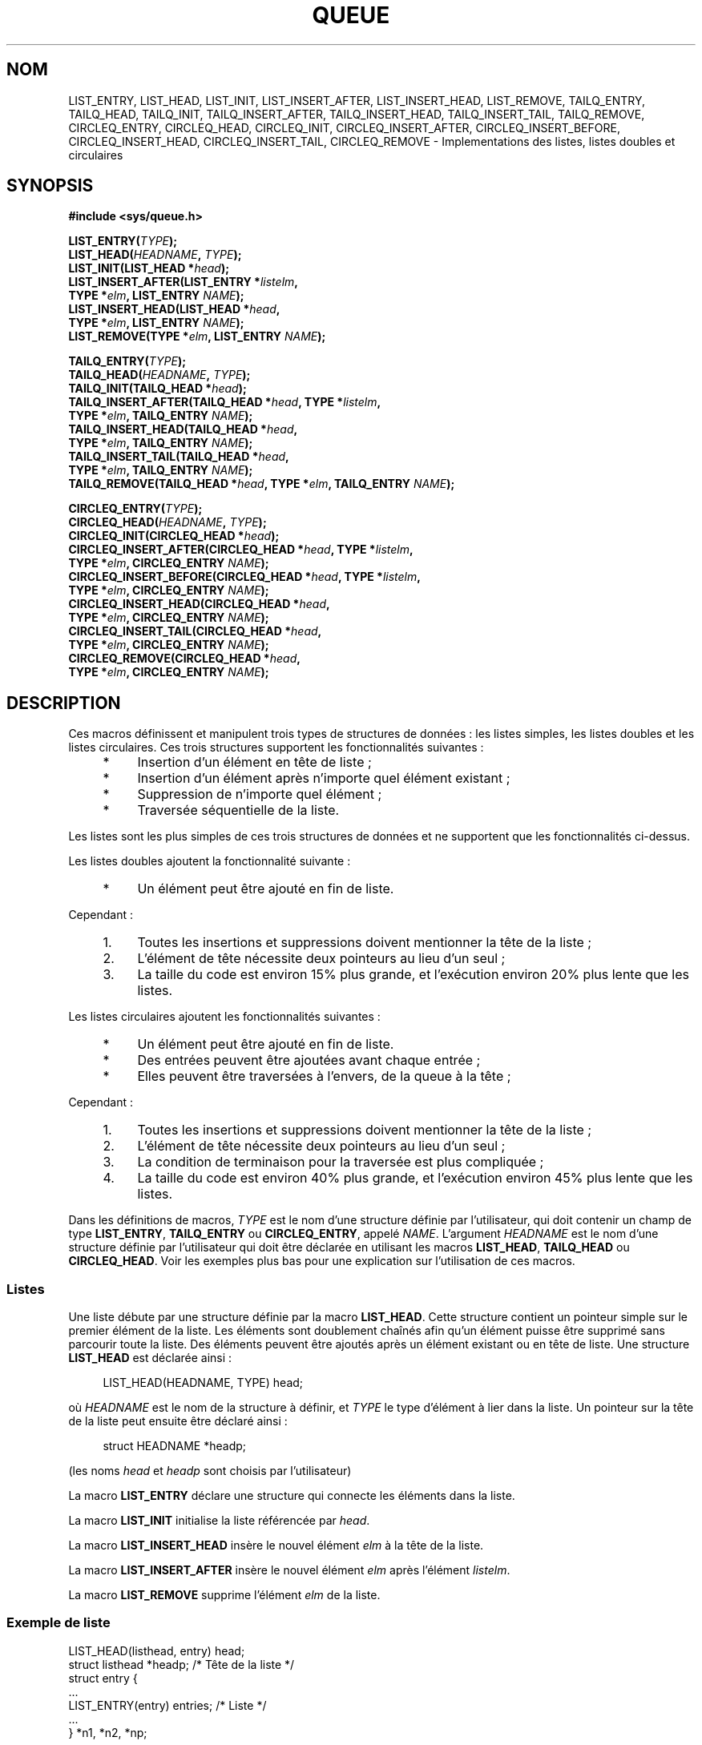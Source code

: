 .\" Copyright (c) 1993
.\"     The Regents of the University of California.  All rights reserved.
.\"
.\" Redistribution and use in source and binary forms, with or without
.\" modification, are permitted provided that the following conditions
.\" are met:
.\" 1. Redistributions of source code must retain the above copyright
.\"    notice, this list of conditions and the following disclaimer.
.\" 2. Redistributions in binary form must reproduce the above copyright
.\"    notice, this list of conditions and the following disclaimer in the
.\"    documentation and/or other materials provided with the distribution.
.\" 3. All advertising materials mentioning features or use of this software
.\"    must display the following acknowledgement:
.\"     This product includes software developed by the University of
.\"     California, Berkeley and its contributors.
.\" 4. Neither the name of the University nor the names of its contributors
.\"    may be used to endorse or promote products derived from this software
.\"    without specific prior written permission.
.\"
.\" THIS SOFTWARE IS PROVIDED BY THE REGENTS AND CONTRIBUTORS ``AS IS'' AND
.\" ANY EXPRESS OR IMPLIED WARRANTIES, INCLUDING, BUT NOT LIMITED TO, THE
.\" IMPLIED WARRANTIES OF MERCHANTABILITY AND FITNESS FOR A PARTICULAR PURPOSE
.\" ARE DISCLAIMED.  IN NO EVENT SHALL THE REGENTS OR CONTRIBUTORS BE LIABLE
.\" FOR ANY DIRECT, INDIRECT, INCIDENTAL, SPECIAL, EXEMPLARY, OR CONSEQUENTIAL
.\" DAMAGES (INCLUDING, BUT NOT LIMITED TO, PROCUREMENT OF SUBSTITUTE GOODS
.\" OR SERVICES; LOSS OF USE, DATA, OR PROFITS; OR BUSINESS INTERRUPTION)
.\" HOWEVER CAUSED AND ON ANY THEORY OF LIABILITY, WHETHER IN CONTRACT, STRICT
.\" LIABILITY, OR TORT (INCLUDING NEGLIGENCE OR OTHERWISE) ARISING IN ANY WAY
.\" OUT OF THE USE OF THIS SOFTWARE, EVEN IF ADVISED OF THE POSSIBILITY OF
.\" SUCH DAMAGE.
.\"
.\"     @(#)queue.3     8.2 (Berkeley) 1/24/94
.\"
.\" hch, 2002-03-25
.\" 2007-12-08, mtk, Converted from mdoc to man macros
.\"
.\"*******************************************************************
.\"
.\" This file was generated with po4a. Translate the source file.
.\"
.\"*******************************************************************
.TH QUEUE 3 "28 décembre 2007" Linux "Manuel du programmeur Linux"
.SH NOM
LIST_ENTRY, LIST_HEAD, LIST_INIT, LIST_INSERT_AFTER, LIST_INSERT_HEAD,
LIST_REMOVE, TAILQ_ENTRY, TAILQ_HEAD, TAILQ_INIT, TAILQ_INSERT_AFTER,
TAILQ_INSERT_HEAD, TAILQ_INSERT_TAIL, TAILQ_REMOVE, CIRCLEQ_ENTRY,
CIRCLEQ_HEAD, CIRCLEQ_INIT, CIRCLEQ_INSERT_AFTER, CIRCLEQ_INSERT_BEFORE,
CIRCLEQ_INSERT_HEAD, CIRCLEQ_INSERT_TAIL, CIRCLEQ_REMOVE \- Implementations
des listes, listes doubles et circulaires
.SH SYNOPSIS
.nf
\fB#include <sys/queue.h>\fP

\fBLIST_ENTRY(\fP\fITYPE\fP\fB);\fP
\fBLIST_HEAD(\fP\fIHEADNAME\fP\fB, \fP\fITYPE\fP\fB);\fP
\fBLIST_INIT(LIST_HEAD *\fP\fIhead\fP\fB);\fP
\fBLIST_INSERT_AFTER(LIST_ENTRY *\fP\fIlistelm\fP\fB, \fP
\fB                TYPE *\fP\fIelm\fP\fB, LIST_ENTRY \fP\fINAME\fP\fB);\fP
\fBLIST_INSERT_HEAD(LIST_HEAD *\fP\fIhead\fP\fB, \fP
\fB                TYPE *\fP\fIelm\fP\fB, LIST_ENTRY \fP\fINAME\fP\fB);\fP
\fBLIST_REMOVE(TYPE *\fP\fIelm\fP\fB, LIST_ENTRY \fP\fINAME\fP\fB);\fP

\fBTAILQ_ENTRY(\fP\fITYPE\fP\fB);\fP
\fBTAILQ_HEAD(\fP\fIHEADNAME\fP\fB, \fP\fITYPE\fP\fB);\fP
\fBTAILQ_INIT(TAILQ_HEAD *\fP\fIhead\fP\fB);\fP
\fBTAILQ_INSERT_AFTER(TAILQ_HEAD *\fP\fIhead\fP\fB, TYPE *\fP\fIlistelm\fP\fB, \fP
\fB                TYPE *\fP\fIelm\fP\fB, TAILQ_ENTRY \fP\fINAME\fP\fB);\fP
\fBTAILQ_INSERT_HEAD(TAILQ_HEAD *\fP\fIhead\fP\fB, \fP
\fB                TYPE *\fP\fIelm\fP\fB, TAILQ_ENTRY \fP\fINAME\fP\fB);\fP
\fBTAILQ_INSERT_TAIL(TAILQ_HEAD *\fP\fIhead\fP\fB, \fP
\fB                TYPE *\fP\fIelm\fP\fB, TAILQ_ENTRY \fP\fINAME\fP\fB);\fP
\fBTAILQ_REMOVE(TAILQ_HEAD *\fP\fIhead\fP\fB, TYPE *\fP\fIelm\fP\fB, TAILQ_ENTRY \fP\fINAME\fP\fB);\fP

\fBCIRCLEQ_ENTRY(\fP\fITYPE\fP\fB);\fP
\fBCIRCLEQ_HEAD(\fP\fIHEADNAME\fP\fB, \fP\fITYPE\fP\fB);\fP
\fBCIRCLEQ_INIT(CIRCLEQ_HEAD *\fP\fIhead\fP\fB);\fP
\fBCIRCLEQ_INSERT_AFTER(CIRCLEQ_HEAD *\fP\fIhead\fP\fB, TYPE *\fP\fIlistelm\fP\fB, \fP
\fB                TYPE *\fP\fIelm\fP\fB, CIRCLEQ_ENTRY \fP\fINAME\fP\fB);\fP
\fBCIRCLEQ_INSERT_BEFORE(CIRCLEQ_HEAD *\fP\fIhead\fP\fB, TYPE *\fP\fIlistelm\fP\fB, \fP
\fB                TYPE *\fP\fIelm\fP\fB, CIRCLEQ_ENTRY \fP\fINAME\fP\fB);\fP
\fBCIRCLEQ_INSERT_HEAD(CIRCLEQ_HEAD *\fP\fIhead\fP\fB, \fP
\fB                TYPE *\fP\fIelm\fP\fB, CIRCLEQ_ENTRY \fP\fINAME\fP\fB);\fP
\fBCIRCLEQ_INSERT_TAIL(CIRCLEQ_HEAD *\fP\fIhead\fP\fB, \fP
\fB                TYPE *\fP\fIelm\fP\fB, CIRCLEQ_ENTRY \fP\fINAME\fP\fB);\fP
\fBCIRCLEQ_REMOVE(CIRCLEQ_HEAD *\fP\fIhead\fP\fB, \fP
\fB                TYPE *\fP\fIelm\fP\fB, CIRCLEQ_ENTRY \fP\fINAME\fP\fB);\fP
.fi
.SH DESCRIPTION
Ces macros définissent et manipulent trois types de structures de données\ :
les listes simples, les listes doubles et les listes circulaires. Ces trois
structures supportent les fonctionnalités suivantes\ :
.sp
.RS 4
.PD 0
.IP * 4
Insertion d'un élément en tête de liste\ ;
.IP *
Insertion d'un élément après n'importe quel élément existant\ ;
.IP *
Suppression de n'importe quel élément\ ;
.IP *
Traversée séquentielle de la liste.
.PD
.RE
.PP
Les listes sont les plus simples de ces trois structures de données et ne
supportent que les fonctionnalités ci\-dessus.

Les listes doubles ajoutent la fonctionnalité suivante\ :
.RS 4
.IP * 4
Un élément peut être ajouté en fin de liste.
.RE
.PP
Cependant\ :
.sp
.RS 4
.PD 0
.IP 1. 4
Toutes les insertions et suppressions doivent mentionner la tête de la
liste\ ;
.IP 2.
L'élément de tête nécessite deux pointeurs au lieu d'un seul\ ;
.IP 3.
La taille du code est environ 15% plus grande, et l'exécution environ 20%
plus lente que les listes.
.PD
.RE
.PP
Les listes circulaires ajoutent les fonctionnalités suivantes\ :
.sp
.RS 4
.PD 0
.IP * 4
Un élément peut être ajouté en fin de liste.
.IP *
Des entrées peuvent être ajoutées avant chaque entrée\ ;
.IP *
Elles peuvent être traversées à l'envers, de la queue à la tête\ ;
.PD
.RE
.PP
Cependant\ :
.sp
.RS 4
.PD 0
.IP 1. 4
Toutes les insertions et suppressions doivent mentionner la tête de la
liste\ ;
.IP 2.
L'élément de tête nécessite deux pointeurs au lieu d'un seul\ ;
.IP 3.
La condition de terminaison pour la traversée est plus compliquée\ ;
.IP 4.
La taille du code est environ 40% plus grande, et l'exécution environ 45%
plus lente que les listes.
.PD
.RE
.PP
Dans les définitions de macros, \fITYPE\fP est le nom d'une structure définie
par l'utilisateur, qui doit contenir un champ de type \fBLIST_ENTRY\fP,
\fBTAILQ_ENTRY\fP ou \fBCIRCLEQ_ENTRY\fP, appelé \fINAME\fP. L'argument \fIHEADNAME\fP
est le nom d'une structure définie par l'utilisateur qui doit être déclarée
en utilisant les macros \fBLIST_HEAD\fP, \fBTAILQ_HEAD\fP ou \fBCIRCLEQ_HEAD\fP. Voir
les exemples plus bas pour une explication sur l'utilisation de ces macros.
.SS Listes
Une liste débute par une structure définie par la macro \fBLIST_HEAD\fP. Cette
structure contient un pointeur simple sur le premier élément de la
liste. Les éléments sont doublement chaînés afin qu'un élément puisse être
supprimé sans parcourir toute la liste. Des éléments peuvent être ajoutés
après un élément existant ou en tête de liste. Une structure \fBLIST_HEAD\fP
est déclarée ainsi\ :
.in +4n
.nf

LIST_HEAD(HEADNAME, TYPE) head;
.fi
.in
.PP
où \fIHEADNAME\fP est le nom de la structure à définir, et \fITYPE\fP le type
d'élément à lier dans la liste. Un pointeur sur la tête de la liste peut
ensuite être déclaré ainsi\ :
.in +4n
.nf

struct HEADNAME *headp;
.fi
.in
.PP
(les noms \fIhead\fP et \fIheadp\fP sont choisis par l'utilisateur)
.PP
La macro \fBLIST_ENTRY\fP déclare une structure qui connecte les éléments dans
la liste.
.PP
La macro \fBLIST_INIT\fP initialise la liste référencée par \fIhead\fP.
.PP
La macro \fBLIST_INSERT_HEAD\fP insère le nouvel élément \fIelm\fP à la tête de la
liste.
.PP
La macro \fBLIST_INSERT_AFTER\fP insère le nouvel élément \fIelm\fP après
l'élément \fIlistelm\fP.
.PP
La macro \fBLIST_REMOVE\fP supprime l'élément \fIelm\fP de la liste.
.SS "Exemple de liste"
.nf
LIST_HEAD(listhead, entry) head;
struct listhead *headp;                 /* Tête de la liste */
struct entry {
    ...
    LIST_ENTRY(entry) entries;          /* Liste */
    ...
} *n1, *n2, *np;

LIST_INIT(&head);                       /* Initialisation de liste */

n1 = malloc(sizeof(struct entry));      /* Insertion en tête */
LIST_INSERT_HEAD(&head, n1, entries);

n2 = malloc(sizeof(struct entry));      /* Insertion après */
LIST_INSERT_AFTER(n1, n2, entries);
                                        /* Parcours en avant */
for (np = head.lh_first; np != NULL; np = np\->entries.le_next)
    np\-> ...

while (head.lh_first != NULL)           /* Suppression */
    LIST_REMOVE(head.lh_first, entries);
.fi
.SS "Listes doubles"
La tête d'une liste double est désignée par une structure définie par la
macro \fBTAILQ_HEAD\fP. Cette structure contient deux pointeurs, l'un sur le
premier élément et l'autre sur le dernier élément. Les éléments sont
doublement chaînés, ainsi un élément quelconque peut être supprimé sans
reparcourir toute la liste. Les nouveaux éléments peuvent être ajoutés après
un élément existant, en tête ou en queue de liste. Une structure
\fBTAILQ_HEAD\fP est déclarée ainsi\ :
.in +4n
.nf

TAILQ_HEAD(HEADNAME, TYPE) head;
.fi
.in
.PP
où \fIHEADNAME\fP est le nom de la structure à définir, et \fITYPE\fP représente
le type des éléments à lier dans la liste. Un pointeur sur la tête de la
liste peut être déclaré ainsi\ :
.in +4n
.nf

struct HEADNAME *headp;
.fi
.in
.PP
(les noms \fIhead\fP et \fIheadp\fP sont choisis par l'utilisateur)
.PP
La macro \fBTAILQ_ENTRY\fP déclare une structure qui connecte les éléments dans
la liste double.
.PP
La macro \fBTAILQ_INIT\fP initialise la liste double référencée par \fIhead\fP.
.PP
La macro \fBTAILQ_INSERT_HEAD\fP insère le nouvel élément \fIelm\fP à la fin de la
liste double.
.PP
La macro \fBTAILQ_INSERT_TAIL\fP insère le nouvel élément \fIelm\fP à la fin de la
liste double.
.PP
La macro \fBTAILQ_INSERT_AFTER\fP insère le nouvel élément \fIelm\fP après
l'élément \fIlistelm\fP.
.PP
La macro \fBTAILQ_REMOVE\fP supprime l'élément \fIelm\fP de la liste double.
.SS "Exemple de liste double"
.nf
TAILQ_HEAD(tailhead, entry) head;
struct tailhead *headp;                 /* Tête de liste double */
struct entry {
    ...
    TAILQ_ENTRY(entry) entries;         /* Liste double */
    ...
} *n1, *n2, *np;

TAILQ_INIT(&head);                      /* Initialisation de liste */

n1 = malloc(sizeof(struct entry));      /* Insertion au début */
TAILQ_INSERT_HEAD(&head, n1, entries);

n1 = malloc(sizeof(struct entry));      /* Insertion à la fin */
TAILQ_INSERT_TAIL(&head, n1, entries);

n2 = malloc(sizeof(struct entry));      /* Insertion après */
TAILQ_INSERT_AFTER(&head, n1, n2, entries);
                                        /* Parcours en avant */
for (np = head.tqh_first; np != NULL; np = np\->entries.tqe_next)
    np\-> ...
                                        /* Suppression */
while (head.tqh_first != NULL)
    TAILQ_REMOVE(&head, head.tqh_first, entries);
.fi
.SS "Listes circulaires"
La tête d'une liste circulaire est désignée par une structure définie par la
macro \fBCIRCLEQ_HEAD\fP. Cette structure contient une paire de pointeurs, l'un
sur le premier élément de la liste circulaire et l'autre sur le dernier
élément. Les éléments sont doublement chaînés, afin de pouvoir supprimer un
élément quelconque sans reparcourir toute la liste. De nouveaux éléments
peuvent être ajoutés avant ou après un élément existant, au début ou à la
fin de la liste. Une structure \fBCIRCLEQ_HEAD\fP est déclarée ainsi\ :
.in +4n
.nf

CIRCLEQ_HEAD(HEADNAME, TYPE) head;
.fi
.in
.PP
où \fIHEADNAME\fP est le nom de la structure à définir, et \fITYPE\fP est le type
de l'élément à lier dans la liste circulaire. Un pointeur sur la tête de la
liste circulaire peut être déclaré ainsi\ :
.in +4n
.nf

struct HEADNAME *headp;
.fi
.in
.PP
(les noms \fIhead\fP et \fIheadp\fP sont choisis par l'utilisateur)
.PP
La macro \fBCIRCLEQ_ENTRY\fP déclare une structure qui connecte les éléments
dans la liste circulaire.
.PP
La macro \fBCIRCLEQ_INIT\fP initialise la liste circulaire référencée par
\fIhead\fP.
.PP
La macro \fBCIRCLEQ_INSERT_HEAD\fP insère le nouvel élément \fIelm\fP au début de
la liste circulaire.
.PP
La macro \fBCIRCLEQ_INSERT_TAIL\fP insère le nouvel élément \fIelm\fP à la fin de
la liste circulaire.
.PP
La macro \fBCIRCLEQ_INSERT_AFTER\fP insère le nouvel élément \fIelm\fP après
l'élément \fIlistelm\fP.
.PP
La macro \fBCIRCLEQ_INSERT_BEFORE\fP insère le nouvel élément \fIelm\fP avant
l'élément \fIlistelm\fP.
.PP
La macro \fBCIRCLEQ_REMOVE\fP supprime l'élément \fIelm\fP de la liste circulaire.
.SS "Exemple de liste circulaire"
.nf
CIRCLEQ_HEAD(circleq, entry) head;
struct circleq *headp;              /* Tête de liste circulaire */
struct entry {
    ...
    CIRCLEQ_ENTRY(entry) entries;   /* Liste circulaire */
    ...
} *n1, *n2, *np;

CIRCLEQ_INIT(&head);                /* Initialisation */

n1 = malloc(sizeof(struct entry));  /* Insertion au début */
CIRCLEQ_INSERT_HEAD(&head, n1, entries);

n1 = malloc(sizeof(struct entry));  /* Insertion à la fin */
CIRCLEQ_INSERT_TAIL(&head, n1, entries);

n2 = malloc(sizeof(struct entry));  /* Insertion après */
CIRCLEQ_INSERT_AFTER(&head, n1, n2, entries);

n2 = malloc(sizeof(struct entry));  /* Insertion avant */
CIRCLEQ_INSERT_BEFORE(&head, n1, n2, entries);
                                    /* Parcours en avant */
for (np = head.cqh_first; np != (void *)&head;
        np = np\->entries.cqe_next)
    np\-> ...
                                    /* Parcours en arrière */
for (np = head.cqh_last; np != (void *)&head; np = np\->entries.cqe_prev)
    np\-> ...
                                    /* Suppression */
while (head.cqh_first != (void *)&head)
    CIRCLEQ_REMOVE(&head, head.cqh_first, entries);
.fi
.SH CONFORMITÉ
Pas dans POSIX.1\-2001. Présentes sur les BSD. Les fonctions de liste queue
sont apparues dans BSD\ 4.4.
.SH COLOPHON
Cette page fait partie de la publication 3.23 du projet \fIman\-pages\fP
Linux. Une description du projet et des instructions pour signaler des
anomalies peuvent être trouvées à l'adresse
<URL:http://www.kernel.org/doc/man\-pages/>.
.SH TRADUCTION
Depuis 2010, cette traduction est maintenue à l'aide de l'outil
po4a <URL:http://po4a.alioth.debian.org/> par l'équipe de
traduction francophone au sein du projet perkamon
<URL:http://alioth.debian.org/projects/perkamon/>.
.PP
Christophe Blaess <URL:http://www.blaess.fr/christophe/> (1996-2003),
Alain Portal <URL:http://manpagesfr.free.fr/> (2003-2006).
Nicolas François et l'équipe francophone de traduction de Debian\ (2006-2009).
.PP
Veuillez signaler toute erreur de traduction en écrivant à
<perkamon\-l10n\-fr@lists.alioth.debian.org>.
.PP
Vous pouvez toujours avoir accès à la version anglaise de ce document en
utilisant la commande
«\ \fBLC_ALL=C\ man\fR \fI<section>\fR\ \fI<page_de_man>\fR\ ».
